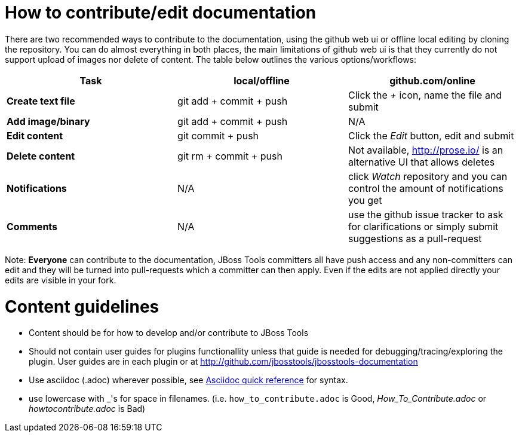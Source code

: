 How to contribute/edit documentation
====================================

There are two recommended ways to contribute to the documentation, using the github web ui or offline local editing by cloning the repository. 
You can do almost everything in both places, the main limitations of github web ui is that they currently do not support upload of images nor delete of content.
The table below outlines the various options/workflows:

[options="header"]
|=========================
| *Task* | local/offline | github.com/online 
| *Create text file* | git add + commit + push |  Click the '+' icon, name the file and submit 
| *Add image/binary* | git add + commit + push | N/A
| *Edit content* | git commit + push | Click the 'Edit' button, edit and submit
| *Delete content* | git rm + commit + push | Not available, http://prose.io/ is an alternative UI that allows deletes
| *Notifications* | N/A | click 'Watch' repository and you can control the amount of notifications you get 
| *Comments* | N/A | use the github issue tracker to ask for clarifications or simply submit suggestions as a pull-request
|=========================

Note: *Everyone* can contribute to the documentation, JBoss Tools committers all have push access and any non-committers can 
edit and they will be turned into pull-requests which a committer can then apply. Even if the edits are not applied directly 
your edits are visible in your fork.

Content guidelines
==================

* Content should be for how to develop and/or contribute to JBoss Tools
* Should not contain user guides for plugins functionallity unless that guide is needed for debugging/tracing/exploring the plugin. User guides are in each plugin or at http://github.com/jbosstools/jbosstools-documentation
* Use asciidoc (.adoc) wherever possible, see http://asciidoctor.org/docs/asciidoc-quick-reference[Asciidoc quick reference] for syntax.
* use lowercase with _'s for space in filenames. (i.e. `how_to_contribute.adoc` is Good, 'How_To_Contribute.adoc' or 'howtocontribute.adoc' is Bad)



